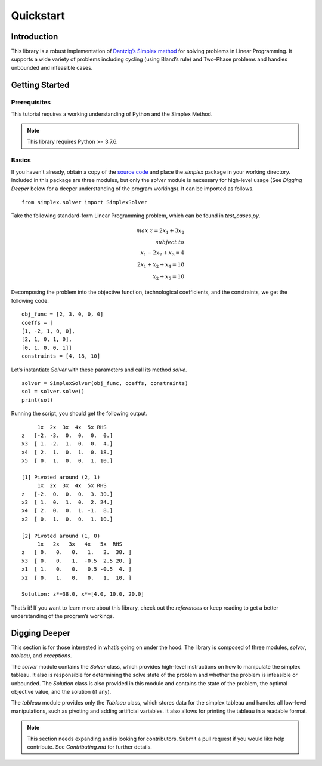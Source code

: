 ==========
Quickstart
==========


Introduction
=============

This library is a robust implementation of `Dantzig’s Simplex method <https://en.wikipedia.org/wiki/Simplex_algorithm>`_ for solving problems in Linear Programming. It supports a wide variety of problems including cycling (using Bland’s rule) and Two-Phase problems and handles unbounded and infeasible cases.

Getting Started
================

Prerequisites
--------------
This tutorial requires a working understanding of Python and the Simplex Method.

.. note:: This library requires Python >= 3.7.6.

Basics
-------
If you haven’t already, obtain a copy of the `source code <https://github.com/aru-py/dantzigs-simplex-algorithm>`_ and place the `simplex` package in your working directory. Included in this package are three modules, but only the `solver` module is necessary for high-level usage (See `Digging Deeper` below for a deeper understanding of the program workings). It can be imported as follows.
::
	from simplex.solver import SimplexSolver

Take the following standard-form Linear Programming problem, which can be found in `test_cases.py`.

.. math::

	max\;z = 2x_1 + 3x_2\\subject\;to \\
	x_1 - 2x_2 + x_3 = 4 \\
	2x_1 + x_2 + x_4 = 18 \\
	x_2 + x_5 = 10


Decomposing the problem into the objective function, technological coefficients, and the constraints, we get the following code.
::
		obj_func = [2, 3, 0, 0, 0]
		coeffs = [
	        [1, -2, 1, 0, 0],
	        [2, 1, 0, 1, 0],
	        [0, 1, 0, 0, 1]]
		constraints = [4, 18, 10]

Let’s instantiate `Solver` with these parameters and call its method `solve`.
::
	solver = SimplexSolver(obj_func, coeffs, constraints)
	sol = solver.solve()
	print(sol)

Running the script, you should get the following output.
::
             1x  2x  3x  4x  5x RHS
	z   [-2. -3.  0.  0.  0.  0.]
	x3  [ 1. -2.  1.  0.  0.  4.]
	x4  [ 2.  1.  0.  1.  0. 18.]
	x5  [ 0.  1.  0.  0.  1. 10.]

	[1] Pivoted around (2, 1)
	     1x  2x  3x  4x  5x RHS
	z   [-2.  0.  0.  0.  3. 30.]
	x3  [ 1.  0.  1.  0.  2. 24.]
	x4  [ 2.  0.  0.  1. -1.  8.]
	x2  [ 0.  1.  0.  0.  1. 10.]

	[2] Pivoted around (1, 0)
	     1x   2x   3x   4x   5x  RHS
	z   [ 0.   0.   0.   1.   2.  38. ]
	x3  [ 0.   0.   1.  -0.5  2.5 20. ]
	x1  [ 1.   0.   0.   0.5 -0.5  4. ]
	x2  [ 0.   1.   0.   0.   1.  10. ]

	Solution: z*=38.0, x*=[4.0, 10.0, 20.0]

That’s it! If you want to learn more about this library, check out the `references` or keep reading to get a better understanding of the program’s workings.


Digging Deeper
===============
This section is for those interested in what’s going on under the hood. The library is composed of three modules, `solver`, `tableau`, and `exceptions`.

The `solver` module contains the `Solver` class, which provides high-level instructions on how to manipulate the simplex tableau. It also is responsible for determining the solve state of the problem and whether the problem is infeasible or unbounded. The `Solution` class is also provided in this module and contains the state of the problem, the optimal objective value, and the solution (if any).

The `tableau` module provides only the `Tableau` class, which stores data for the simplex tableau and handles all low-level manipulations, such as pivoting and adding artificial variables. It also allows for printing the tableau in a readable format.

.. Note:: This section needs expanding and is looking for contributors. Submit a pull request if you would like help contribute. See `Contributing.md` for further details.




